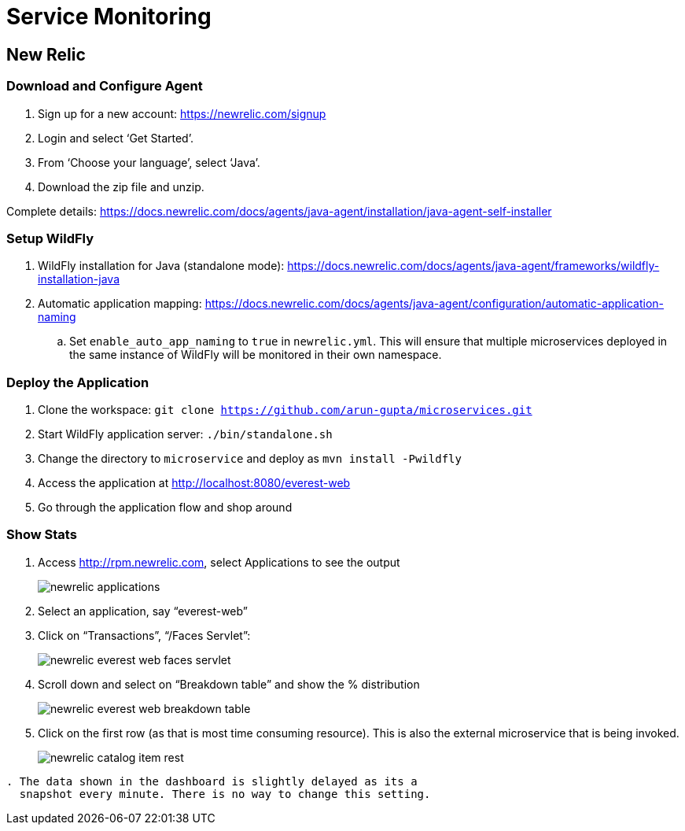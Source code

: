 = Service Monitoring

== New Relic

=== Download and Configure Agent

. Sign up for a new account: https://newrelic.com/signup
. Login and select '`Get Started`'.
. From '`Choose your language`', select '`Java`'.
. Download the zip file and unzip.

Complete details:
https://docs.newrelic.com/docs/agents/java-agent/installation/java-agent-self-installer

=== Setup WildFly

. WildFly installation for Java (standalone mode):
  https://docs.newrelic.com/docs/agents/java-agent/frameworks/wildfly-installation-java
. Automatic application mapping:
  https://docs.newrelic.com/docs/agents/java-agent/configuration/automatic-application-naming
.. Set `enable_auto_app_naming` to `true` in `newrelic.yml`. This will
   ensure that multiple microservices deployed in the same instance of WildFly will be monitored in their own namespace.

=== Deploy the Application

. Clone the workspace: `git clone https://github.com/arun-gupta/microservices.git`
. Start WildFly application server: `./bin/standalone.sh`
. Change the directory to `microservice` and deploy as `mvn install -Pwildfly`
. Access the application at http://localhost:8080/everest-web
. Go through the application flow and shop around

=== Show Stats

. Access http://rpm.newrelic.com, select Applications to see the
  output
+
image::images/newrelic-applications.png[]
+
. Select an application, say "`everest-web`"
. Click on "`Transactions`", "`/Faces Servlet`":
+
image::images/newrelic-everest-web-faces-servlet.png[]
+
. Scroll down and select on "`Breakdown table`" and show the %
  distribution
+
image::images/newrelic-everest-web-breakdown-table.png[]
+
. Click on the first row (as that is most time consuming resource).
  This is also the external microservice that is being invoked.
+
image::images/newrelic-catalog-item-rest.png[]

[NOTE]
----
. The data shown in the dashboard is slightly delayed as its a
  snapshot every minute. There is no way to change this setting.
----

